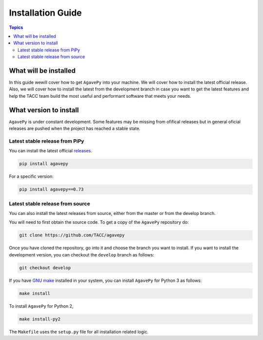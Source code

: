 .. _installation_guide:
.. _installation:

Installation Guide
==================

.. contents:: Topics

.. _what_will_be_installed:

What will be installed
``````````````````````

In this guide wewill cover how to get ``AgavePy`` into your machine.
We will cover how to install the latest official release.
Also, we will cover how to install the latest from the development branch in 
case you want to get the latest features and help the TACC team build the most 
useful and performant software that meets your needs.

.. _what_version:

What version to install
```````````````````````
``AgavePy`` is under constant development. 
Some features may be missing from ofifical releases but in general oficial
releases are pushed when the project has reached a stable state.

.. _from_pipy:

Latest stable release from PiPy
+++++++++++++++++++++++++++++++

You can install the latest official `releases <https://pypi.org/project/agavepy/#history>`_.

.. code-block:: console

    pip install agavepy

For a specific version:

.. code-block:: console

    pip install agavepy==0.73


.. _from_source:

Latest stable release from source
+++++++++++++++++++++++++++++++++

You can also install the latest releases from source, either from the master or
from the develop branch.

You will need to first obtain the source code. 
To get a copy of the ``AgavePy`` repository do:

.. code-block:: console

    git clone https://github.com/TACC/agavepy


Once you have cloned the repository, go into it and choose the branch you want
to install.
If you want to install the development version, you can checkout the
``develop`` branch as follows:

.. code-block:: console

    git checkout develop


If you have `GNU make <https://www.gnu.org/software/make/manual/make.html>`_
installed in your system, you can install ``AgavePy`` for Python 3 as follows:

.. code-block:: console

    make install

To install ``AgavePy`` for Python 2,

.. code-block:: console

    make install-py2

The ``Makefile`` uses the ``setup.py`` file for all installation related logic.

